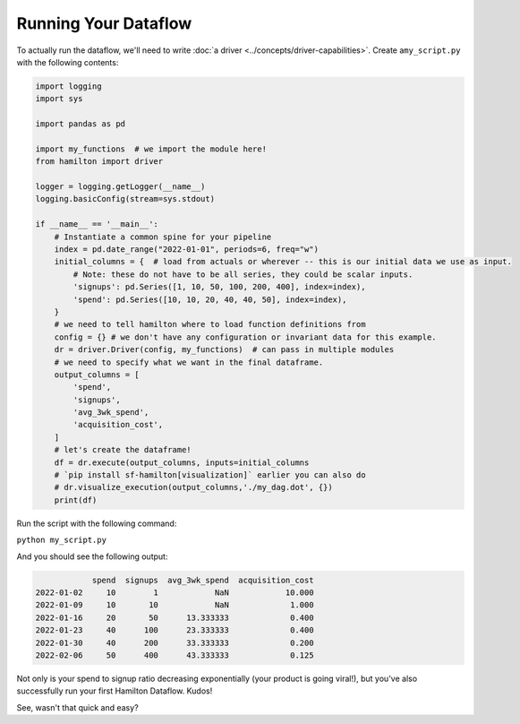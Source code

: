 =====================
Running Your Dataflow
=====================

To actually run the dataflow, we'll need to write :doc:`a driver <../concepts/driver-capabilities>`. Create a\
``my_script.py`` with the following contents:

.. code-block:: python

    import logging
    import sys

    import pandas as pd

    import my_functions  # we import the module here!
    from hamilton import driver

    logger = logging.getLogger(__name__)
    logging.basicConfig(stream=sys.stdout)

    if __name__ == '__main__':
        # Instantiate a common spine for your pipeline
        index = pd.date_range("2022-01-01", periods=6, freq="w")
        initial_columns = {  # load from actuals or wherever -- this is our initial data we use as input.
            # Note: these do not have to be all series, they could be scalar inputs.
            'signups': pd.Series([1, 10, 50, 100, 200, 400], index=index),
            'spend': pd.Series([10, 10, 20, 40, 40, 50], index=index),
        }
        # we need to tell hamilton where to load function definitions from
        config = {} # we don't have any configuration or invariant data for this example.
        dr = driver.Driver(config, my_functions)  # can pass in multiple modules
        # we need to specify what we want in the final dataframe.
        output_columns = [
            'spend',
            'signups',
            'avg_3wk_spend',
            'acquisition_cost',
        ]
        # let's create the dataframe!
        df = dr.execute(output_columns, inputs=initial_columns
        # `pip install sf-hamilton[visualization]` earlier you can also do
        # dr.visualize_execution(output_columns,'./my_dag.dot', {})
        print(df)

Run the script with the following command:

``python my_script.py``

And you should see the following output:

.. code-block:: bash

                spend  signups  avg_3wk_spend  acquisition_cost
    2022-01-02     10        1            NaN            10.000
    2022-01-09     10       10            NaN             1.000
    2022-01-16     20       50      13.333333             0.400
    2022-01-23     40      100      23.333333             0.400
    2022-01-30     40      200      33.333333             0.200
    2022-02-06     50      400      43.333333             0.125

Not only is your spend to signup ratio decreasing exponentially (your product is going viral!), but you've also
successfully run your first Hamilton Dataflow. Kudos!

See, wasn't that quick and easy?
